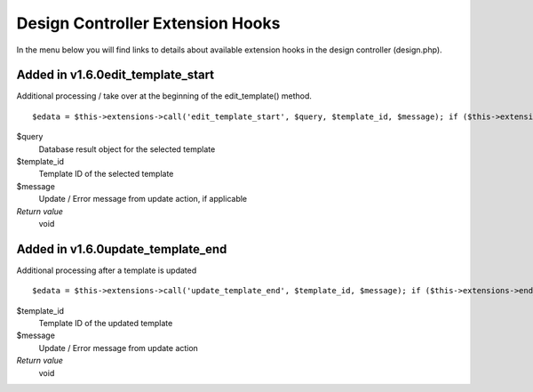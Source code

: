 Design Controller Extension Hooks
=================================

In the menu below you will find links to details about available
extension hooks in the design controller (design.php).


Added in v1.6.0edit\_template\_start
~~~~~~~~~~~~~~~~~~~~~~~~~~~~~~~~~~~~

Additional processing / take over at the beginning of the
edit\_template() method. ::

	$edata = $this->extensions->call('edit_template_start', $query, $template_id, $message); if ($this->extensions->end_script === TRUE) return;

$query
    Database result object for the selected template
$template\_id
    Template ID of the selected template
$message
    Update / Error message from update action, if applicable
*Return value*
    void

Added in v1.6.0update\_template\_end
~~~~~~~~~~~~~~~~~~~~~~~~~~~~~~~~~~~~

Additional processing after a template is updated

::

	$edata = $this->extensions->call('update_template_end', $template_id, $message); if ($this->extensions->end_script === TRUE) return;

$template\_id
    Template ID of the updated template
$message
    Update / Error message from update action
*Return value*
    void


